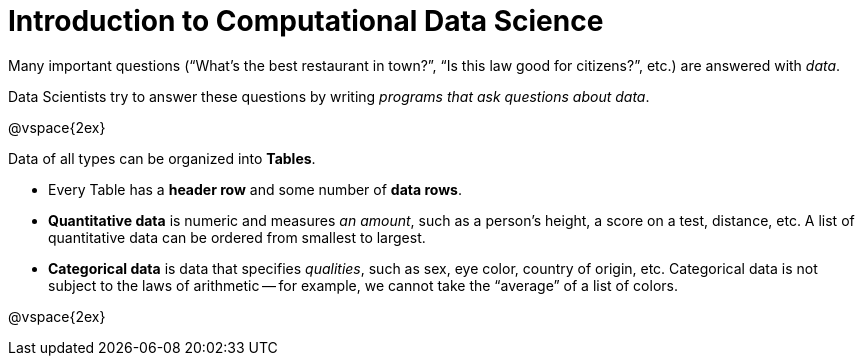 = Introduction to Computational Data Science

Many important questions (“What’s the best restaurant in town?”, “Is this law good for citizens?”, etc.) are answered with _data_. +

Data Scientists try to answer these questions by writing _programs that ask questions about data_.


@vspace{2ex}

Data of all types can be organized into *Tables*.

- Every Table has a *header row* and some number of *data rows*.
- *Quantitative data* is numeric and measures _an amount_, such as a person’s height, a score on a test, distance, etc. A list of quantitative data can be ordered from smallest to largest.
- *Categorical data* is data that specifies _qualities_, such as sex, eye color, country of origin, etc. Categorical data is not subject to the laws of arithmetic -- for example, we cannot take the “average” of a list of colors.

@vspace{2ex}
